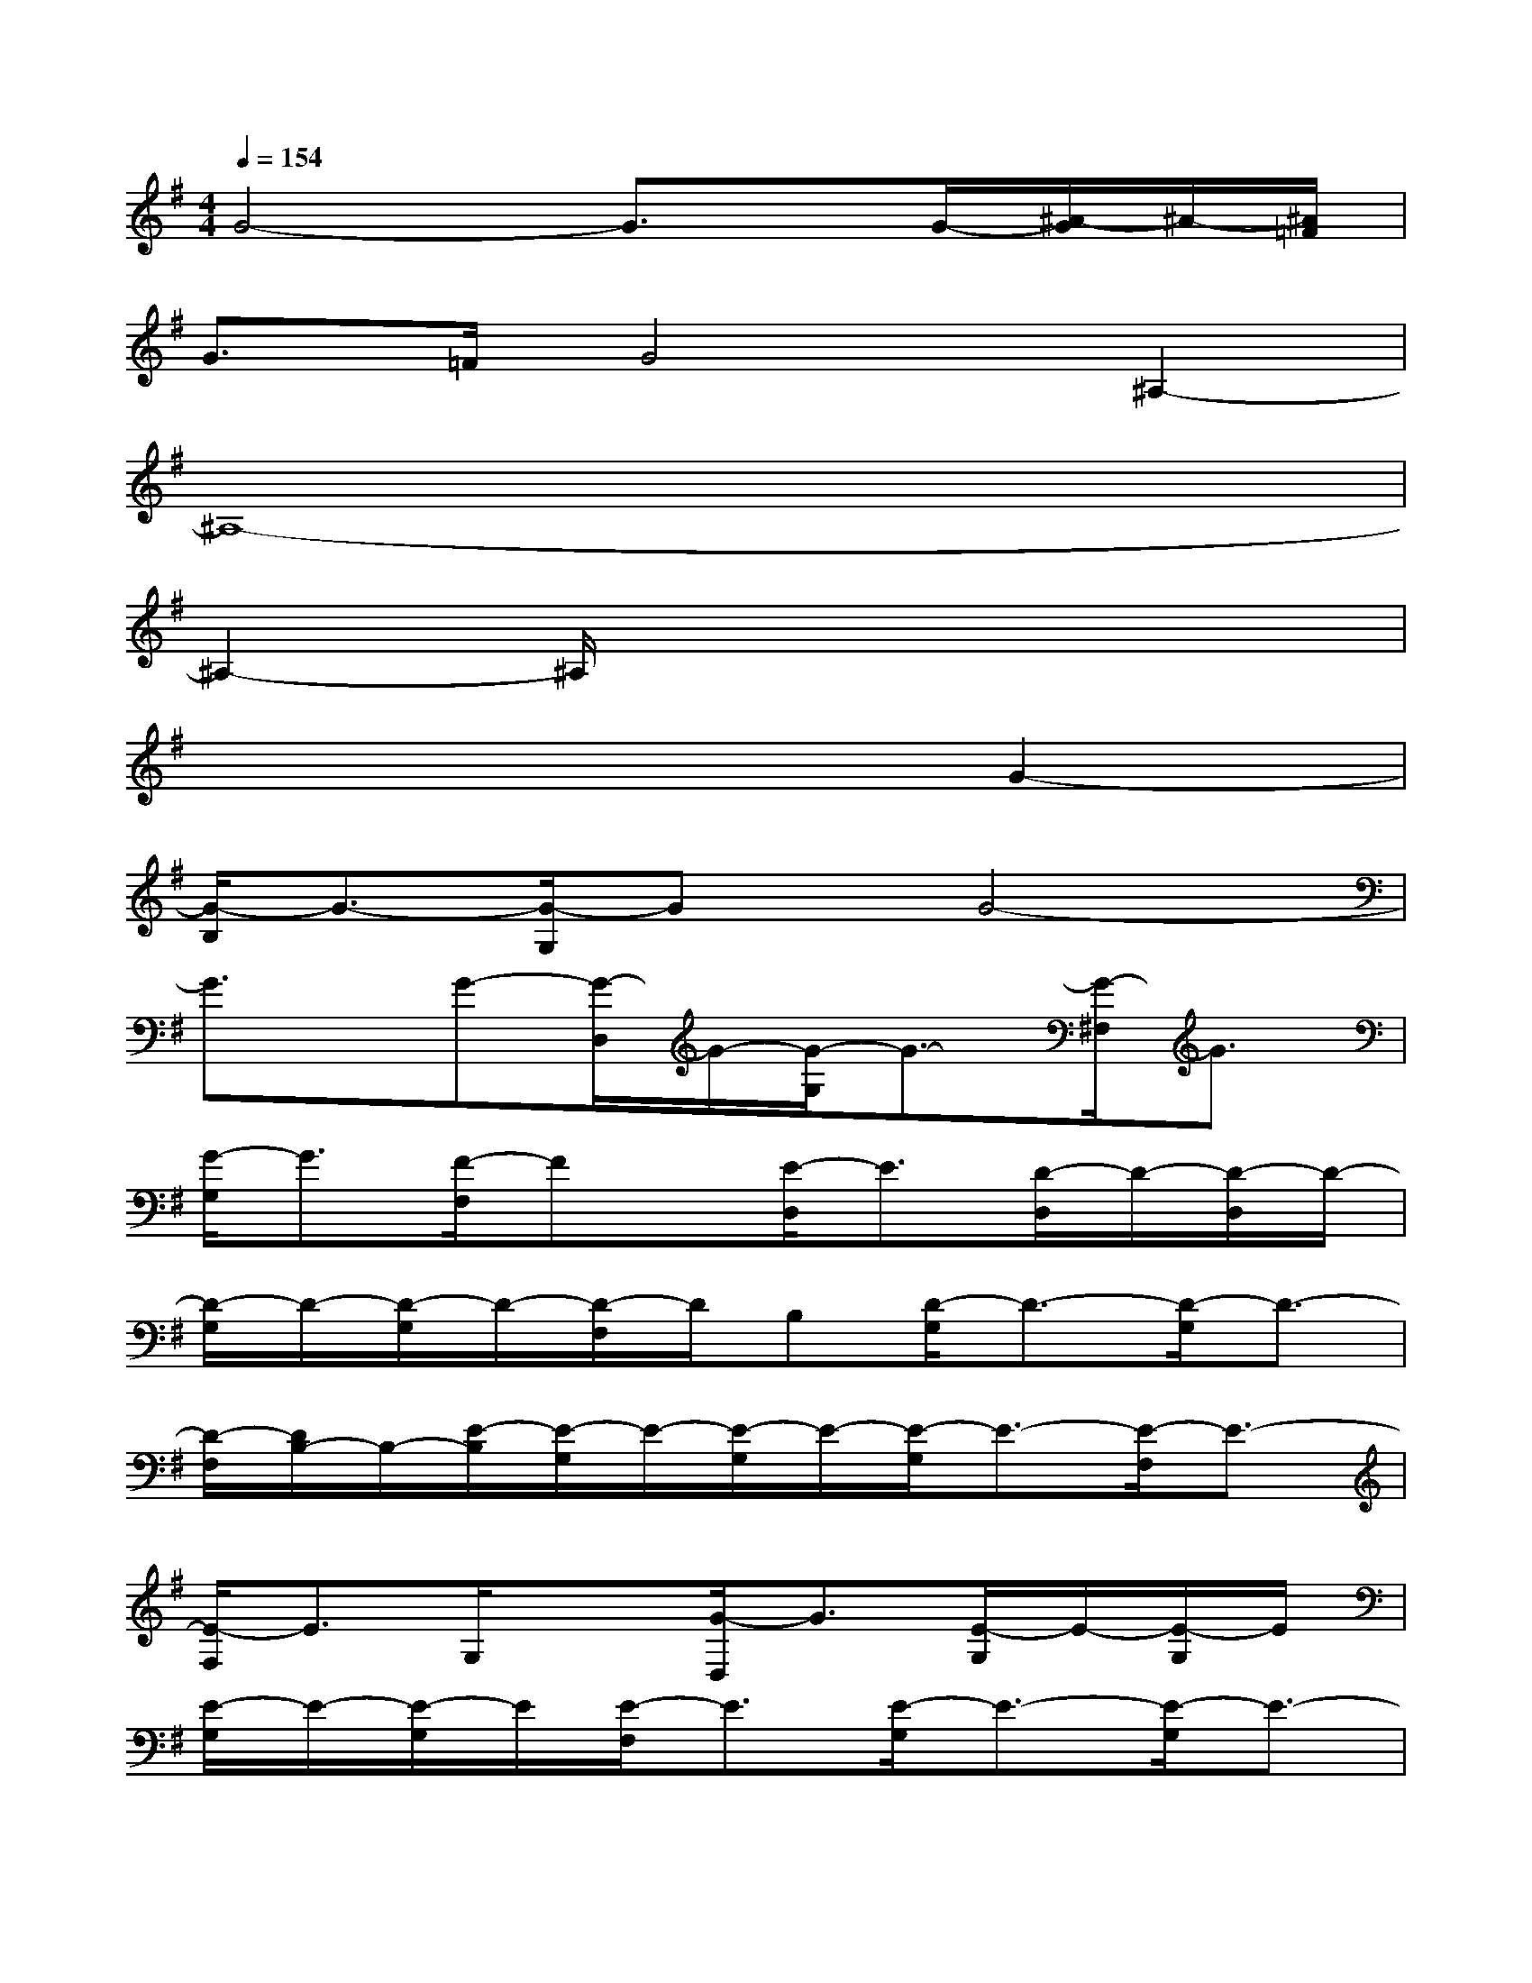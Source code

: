 X:1
T:
M:4/4
L:1/8
Q:1/4=154
K:G%1sharps
V:1
G4-G3/2x/2G/2-[^A/2-G/2]^A/2-[^A/2=F/2]|
G>=FG4^A,2-|
^A,8-|
^A,2-^A,/2x4x3/2|
x6G2-|
[G/2-B,/2]G3/2-[G/2-G,/2]Gx/2G4-|
G3/2x/2G-[G/2-D,/2]G/2-[G/2-G,/2]G3/2-[G/2-^F,/2]G3/2|
[G/2-G,/2]G3/2[F/2-F,/2]Fx/2[E/2-D,/2]E3/2[D/2-D,/2]D/2-[D/2-D,/2]D/2-|
[D/2-G,/2]D/2-[D/2-G,/2]D/2-[D/2-F,/2]D/2B,[D/2-G,/2]D3/2-[D/2-G,/2]D3/2-|
[D/2-F,/2][D/2B,/2-]B,/2-[E/2-B,/2][E/2-G,/2]E/2-[E/2-G,/2]E/2-[E/2-G,/2]E3/2-[E/2-F,/2]E3/2-|
[E/2-F,/2]E3/2G,/2x3/2[G/2-D,/2]G3/2[E/2-G,/2]E/2-[E/2-G,/2]E/2|
[E/2-G,/2]E/2-[E/2-G,/2]E/2[E/2-F,/2]E3/2[E/2-G,/2]E3/2-[E/2-G,/2]E3/2-|
[E/2-F,/2]E3/2-[E/2-F,/2]E/2F,/2x/2G,/2x/2G,/2>C/2E,<D|
E2[D/2-E,/2]D3/2[C/2-F,/2]C3/2[D/2-F,/2]D/2-[D/2-F,/2]D/2-|
[D/2-G,/2]D/2-[D/2-G,/2]D/2-[D/2-F,/2]D3-D/2-[D/2-F,/2]D3/2-|
[D/2G,/2]x3/2E,/2x/2E,/2x/2E,/2x3/2E,/2x3/2